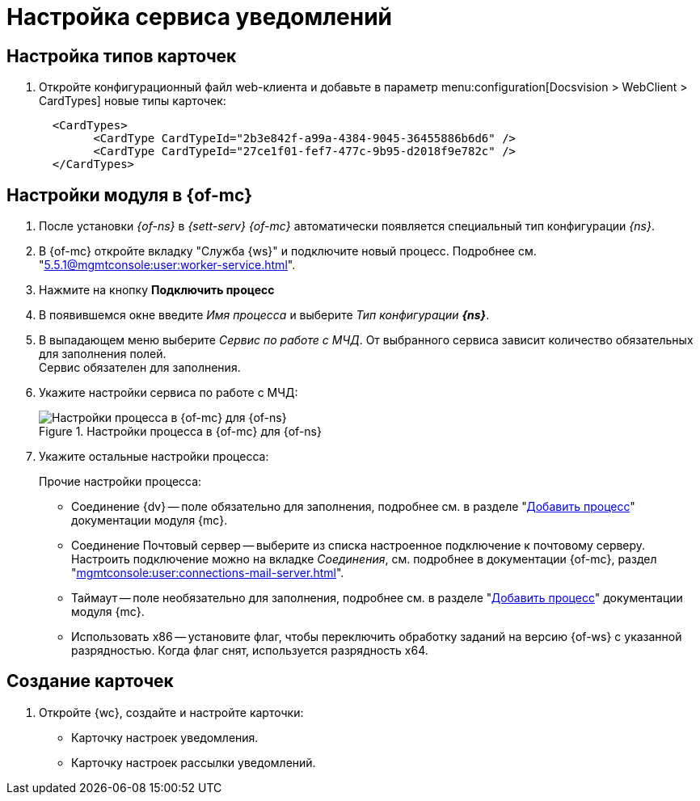 = Настройка сервиса уведомлений

[#card-types]
== Настройка типов карточек

. Откройте конфигурационный файл web-клиента и добавьте в параметр menu:configuration[Docsvision > WebClient > CardTypes] новые типы карточек:
+
----
  <CardTypes>
        <CardType CardTypeId="2b3e842f-a99a-4384-9045-36455886b6d6" />
        <CardType CardTypeId="27ce1f01-fef7-477c-9b95-d2018f9e782c" />
  </CardTypes>
----

[#mancons]
== Настройки модуля в {of-mc}

. После установки _{of-ns}_ в _{sett-serv}_ _{of-mc}_ автоматически появляется специальный тип конфигурации _{ns}_.
. В {of-mc} откройте вкладку "Служба {ws}" и подключите новый процесс. Подробнее см. "xref:5.5.1@mgmtconsole:user:worker-service.adoc[]".
. Нажмите на кнопку *Подключить процесс*
. В появившемся окне введите _Имя процесса_ и выберите _Тип конфигурации_ *_{ns}_*.
. В выпадающем меню выберите _Сервис по работе с МЧД_. От выбранного сервиса зависит количество обязательных для заполнения полей. +
Сервис обязателен для заполнения.
+
. Укажите настройки сервиса по работе с МЧД:
+
.Настройки процесса в {of-mc} для {of-ns}
image::settings.png[Настройки процесса в {of-mc} для {of-ns}]
+
. Укажите остальные настройки процесса:
+
.Прочие настройки процесса:
****
* Соединение {dv} -- поле обязательно для заполнения, подробнее см. в разделе "xref:5.5.1@mgmtconsole:user:worker-service.adoc#add[Добавить процесс]" документации модуля {mc}.
* Соединение Почтовый сервер -- выберите из списка настроенное подключение к почтовому серверу. Настроить подключение можно на вкладке _Соединения_, см. подробнее в документации {of-mc}, раздел "xref:mgmtconsole:user:connections-mail-server.adoc[]".
* Таймаут -- поле необязательно для заполнения, подробнее см. в разделе "xref:5.5.1@mgmtconsole:user:worker-service.adoc#add[Добавить процесс]" документации модуля {mc}.
* Использовать x86 -- установите флаг, чтобы переключить обработку заданий на версию {of-ws} с указанной разрядностью. Когда флаг снят, используется разрядность x64.
****

[#create-cards]
== Создание карточек

. Откройте {wc}, создайте и настройте карточки:
+
* Карточку настроек уведомления.
* Карточку настроек рассылки уведомлений.
